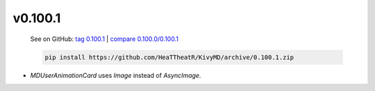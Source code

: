 v0.100.1
--------

    See on GitHub: `tag 0.100.1 <https://github.com/HeaTTheatR/KivyMD/tree/0.100.1>`_ | `compare 0.100.0/0.100.1 <https://github.com/HeaTTheatR/KivyMD/compare/0.100.0...0.100.1>`_

    .. code-block:: bash

       pip install https://github.com/HeaTTheatR/KivyMD/archive/0.100.1.zip

* `MDUserAnimationCard` uses `Image` instead of `AsyncImage`.
